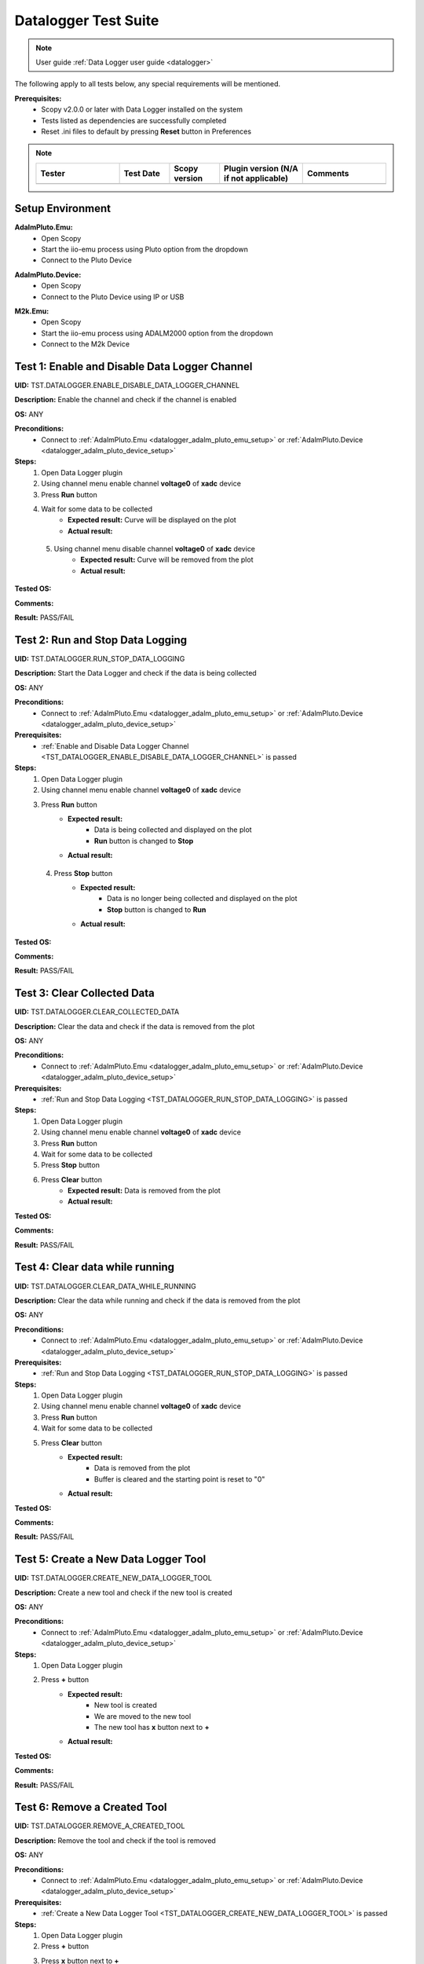 .. _datalogger_tests:


Datalogger Test Suite
================================================================================

.. note::

  User guide :ref:`Data Logger user guide <datalogger>`

The following apply to all tests below, any special requirements will be mentioned.

**Prerequisites:**
    - Scopy v2.0.0 or later with Data Logger installed on the system
    - Tests listed as dependencies are successfully completed
    - Reset .ini files to default by pressing **Reset** button in Preferences

.. note::
    .. list-table:: 
       :widths: 50 30 30 50 50
       :header-rows: 1

       * - Tester
         - Test Date
         - Scopy version
         - Plugin version (N/A if not applicable)
         - Comments
       * - 
         - 
         - 
         - 
         - 

Setup Environment
------------------

.. _datalogger_adalm_pluto_emu_setup:

**AdalmPluto.Emu:**
    - Open Scopy
    - Start the iio-emu process using Pluto option from the dropdown
    - Connect to the Pluto Device

.. _datalogger_adalm_pluto_device_setup:

**AdalmPluto.Device:**
    - Open Scopy
    - Connect to the Pluto Device using IP or USB

.. _datalogger_m2k_emu_setup:

**M2k.Emu:**
    - Open Scopy
    - Start the iio-emu process using ADALM2000 option from the dropdown
    - Connect to the M2k Device

.. _TST_DATALOGGER_ENABLE_DISABLE_DATA_LOGGER_CHANNEL:

Test 1: Enable and Disable Data Logger Channel
------------------------------------------------

**UID:** TST.DATALOGGER.ENABLE_DISABLE_DATA_LOGGER_CHANNEL

**Description:** Enable the channel and check if the channel is enabled

**OS:** ANY

**Preconditions:**
    - Connect to :ref:`AdalmPluto.Emu <datalogger_adalm_pluto_emu_setup>` or 
      :ref:`AdalmPluto.Device <datalogger_adalm_pluto_device_setup>`

**Steps:**
    1. Open Data Logger plugin
    2. Using channel menu enable channel **voltage0** of **xadc** device
    3. Press **Run** button
    4. Wait for some data to be collected
        - **Expected result:** Curve will be displayed on the plot
        - **Actual result:**

..
  Actual test result goes here.
..

    5. Using channel menu disable channel **voltage0** of **xadc** device
        - **Expected result:** Curve will be removed from the plot
        - **Actual result:**

..
  Actual test result goes here.
..

**Tested OS:**

..
  Details about the tested OS goes here.

**Comments:**

..
  Any comments about the test goes here.

**Result:** PASS/FAIL

..
  The result of the test goes here (PASS/FAIL).


.. _TST_DATALOGGER_RUN_STOP_DATA_LOGGING:

Test 2: Run and Stop Data Logging
------------------------------------

**UID:** TST.DATALOGGER.RUN_STOP_DATA_LOGGING

**Description:** Start the Data Logger and check if the data is being collected

**OS:** ANY

**Preconditions:** 
    - Connect to :ref:`AdalmPluto.Emu <datalogger_adalm_pluto_emu_setup>` or 
      :ref:`AdalmPluto.Device <datalogger_adalm_pluto_device_setup>`

**Prerequisites:**
    - :ref:`Enable and Disable Data Logger Channel <TST_DATALOGGER_ENABLE_DISABLE_DATA_LOGGER_CHANNEL>` is passed

**Steps:**
    1. Open Data Logger plugin
    2. Using channel menu enable channel **voltage0** of **xadc** device
    3. Press **Run** button
        - **Expected result:** 
            - Data is being collected and displayed on the plot
            - **Run** button is changed to **Stop**
        - **Actual result:**

..
  Actual test result goes here.
..

    4. Press **Stop** button
        - **Expected result:** 
            - Data is no longer being collected and displayed on the plot
            - **Stop** button is changed to **Run**
        - **Actual result:**

..
  Actual test result goes here.
..

**Tested OS:**

..
  Details about the tested OS goes here.

**Comments:**

..
  Any comments about the test goes here.

**Result:** PASS/FAIL

..
  The result of the test goes here (PASS/FAIL).


.. _TST_DATALOGGER_CLEAR_COLLECTED_DATA:

Test 3: Clear Collected Data
------------------------------

**UID:** TST.DATALOGGER.CLEAR_COLLECTED_DATA

**Description:** Clear the data and check if the data is removed from the plot

**OS:** ANY

**Preconditions:** 
    - Connect to :ref:`AdalmPluto.Emu <datalogger_adalm_pluto_emu_setup>` or 
      :ref:`AdalmPluto.Device <datalogger_adalm_pluto_device_setup>`

**Prerequisites:**
    - :ref:`Run and Stop Data Logging <TST_DATALOGGER_RUN_STOP_DATA_LOGGING>` is passed

**Steps:**
    1. Open Data Logger plugin
    2. Using channel menu enable channel **voltage0** of **xadc** device
    3. Press **Run** button
    4. Wait for some data to be collected
    5. Press **Stop** button
    6. Press **Clear** button
        - **Expected result:** Data is removed from the plot
        - **Actual result:**

..
  Actual test result goes here.
..


**Tested OS:**

..
  Details about the tested OS goes here.

**Comments:**

..
  Any comments about the test goes here.

**Result:** PASS/FAIL

..
  The result of the test goes here (PASS/FAIL).


.. _TST_DATALOGGER_CLEAR_DATA_WHILE_RUNNING:

Test 4: Clear data while running 
----------------------------------

**UID:** TST.DATALOGGER.CLEAR_DATA_WHILE_RUNNING

**Description:** Clear the data while running and check if the data is removed from the plot

**OS:** ANY

**Preconditions:** 
    - Connect to :ref:`AdalmPluto.Emu <datalogger_adalm_pluto_emu_setup>` or 
      :ref:`AdalmPluto.Device <datalogger_adalm_pluto_device_setup>`

**Prerequisites:**
    - :ref:`Run and Stop Data Logging <TST_DATALOGGER_RUN_STOP_DATA_LOGGING>` is passed

**Steps:**
    1. Open Data Logger plugin
    2. Using channel menu enable channel **voltage0** of **xadc** device
    3. Press **Run** button
    4. Wait for some data to be collected
    5. Press **Clear** button
        - **Expected result:** 
            - Data is removed from the plot
            - Buffer is cleared and the starting point is reset to "0"
        - **Actual result:**

..
  Actual test result goes here.
..

**Tested OS:**

..
  Details about the tested OS goes here.

**Comments:**

..
  Any comments about the test goes here.

**Result:** PASS/FAIL

..
  The result of the test goes here (PASS/FAIL).


.. _TST_DATALOGGER_CREATE_NEW_DATA_LOGGER_TOOL:

Test 5: Create a New Data Logger Tool
---------------------------------------

**UID:** TST.DATALOGGER.CREATE_NEW_DATA_LOGGER_TOOL

**Description:** Create a new tool and check if the new tool is created

**OS:** ANY

**Preconditions:** 
    - Connect to :ref:`AdalmPluto.Emu <datalogger_adalm_pluto_emu_setup>` or 
      :ref:`AdalmPluto.Device <datalogger_adalm_pluto_device_setup>`

**Steps:**
    1. Open Data Logger plugin
    2. Press **+** button
        - **Expected result:** 
            - New tool is created
            - We are moved to the new tool
            - The new tool has **x** button next to **+**

        - **Actual result:**

..
  Actual test result goes here.
..

**Tested OS:**

..
  Details about the tested OS goes here.

**Comments:**

..
  Any comments about the test goes here.

**Result:** PASS/FAIL

..
  The result of the test goes here (PASS/FAIL).


.. _TST_DATALOGGER_REMOVE_A_CREATED_TOOL:

Test 6: Remove a Created Tool
---------------------------------

**UID:** TST.DATALOGGER.REMOVE_A_CREATED_TOOL

**Description:** Remove the tool and check if the tool is removed

**OS:** ANY

**Preconditions:** 
    - Connect to :ref:`AdalmPluto.Emu <datalogger_adalm_pluto_emu_setup>` or 
      :ref:`AdalmPluto.Device <datalogger_adalm_pluto_device_setup>`

**Prerequisites:**
    - :ref:`Create a New Data Logger Tool <TST_DATALOGGER_CREATE_NEW_DATA_LOGGER_TOOL>` is passed

**Steps:**
    1. Open Data Logger plugin
    2. Press **+** button
    3. Press **x** button next to **+**
        - **Expected result:** Tool is removed
        - **Actual result:**

..
  Actual test result goes here.
..


**Tested OS:**

..
  Details about the tested OS goes here.

**Comments:**

..
  Any comments about the test goes here.

**Result:** PASS/FAIL

..
  The result of the test goes here (PASS/FAIL).


.. _TST_DATALOGGER_VERIFY_REMOVAL_DISABLED_FOR_DEFAULT_TOOL:

Test 7: Verify Removal Disabled for Default Tool
--------------------------------------------------

**UID:** TST.DATALOGGER.VERIFY_REMOVAL_DISABLED_FOR_DEFAULT_TOOL

**Description:** Check if the remove tool is disabled for the first tool

**OS:** ANY

**Preconditions:** 
    - Connect to :ref:`AdalmPluto.Emu <datalogger_adalm_pluto_emu_setup>` or 
      :ref:`AdalmPluto.Device <datalogger_adalm_pluto_device_setup>`

**Steps:**
    1. Open Data Logger plugin
    2. Press **+** button
        - **Expected result:** A new tool where **x** button is available is created 
        - **Actual result:**

..
  Actual test result goes here.
..


    3. Open original Data Logger tool
        - **Expected result:** No **x** button is available
        - **Actual result:**

..
  Actual test result goes here.
..


**Tested OS:**

..
  Details about the tested OS goes here.

**Comments:**

..
  Any comments about the test goes here.

**Result:** PASS/FAIL

..
  The result of the test goes here (PASS/FAIL).


.. _TST_DATALOGGER_PRINT_COLLECTED_DATA:

Test 8: Print Collected Data
------------------------------

**UID:** TST.DATALOGGER.PRINT_COLLECTED_DATA

**Description:** Print the data and check if the data is printed

**OS:** ANY

**Preconditions:** 
    - Connect to :ref:`AdalmPluto.Emu <datalogger_adalm_pluto_emu_setup>` or 
      :ref:`AdalmPluto.Device <datalogger_adalm_pluto_device_setup>`

**Prerequisites:**
    - :ref:`Run and Stop Data Logging <TST_DATALOGGER_RUN_STOP_DATA_LOGGING>` is passed

**Steps:**
    1. Open Data Logger plugin
    2. Using channel menu enable channel **voltage0** of **xadc** device
    3. Press **Run** button
    4. Wait for some data to be collected
    5. Press **Print** button
    6. Choose directory where to save the file
        - **Expected result:** 
            - Data is saved to a pdf file in the chosen directory
            - The file name structure is "Scopy-Data-Logger-<date>-<time>.pdf"
        - **Actual result:**

..
  Actual test result goes here.
..

**Tested OS:**

..
  Details about the tested OS goes here.

**Comments:**

..
  Any comments about the test goes here.

**Result:** PASS/FAIL

..
  The result of the test goes here (PASS/FAIL).


.. _TST_DATALOGGER_INFO_BUTTON_DOCUMENTATION:

Test 9: Info button documentation
------------------------------------

**UID:** TST.DATALOGGER.INFO_BUTTON_DOCUMENTATION

**Description:** Check if the info documentation option works

**OS:** ANY

**Preconditions:** 
    - Connect to :ref:`AdalmPluto.Emu <datalogger_adalm_pluto_emu_setup>` or 
      :ref:`AdalmPluto.Device <datalogger_adalm_pluto_device_setup>`
    - An internet connection is available

**Steps:**
    1. Open Data Logger plugin
    2. Press **Info** button
    3. Press **Documentation** button
        - **Expected result:** A browser window is opened with the documentation page
        - **Actual result:**

..
  Actual test result goes here.
..


**Tested OS:**

..
  Details about the tested OS goes here.

**Comments:**

..
  Any comments about the test goes here.

**Result:** PASS/FAIL

..
  The result of the test goes here (PASS/FAIL).


.. _TST_DATALOGGER_INFO_BUTTON_TUTORIAL:

Test 10: Info button tutorial   
-----------------------------------

**UID:** TST.DATALOGGER.INFO_BUTTON_TUTORIAL

**Description:** Check if the info tutorial option works

**OS:** ANY

**Preconditions:** 
    - Connect to :ref:`AdalmPluto.Emu <datalogger_adalm_pluto_emu_setup>` or 
      :ref:`AdalmPluto.Device <datalogger_adalm_pluto_device_setup>`

**Steps:**
    1. Open Data Logger plugin
    2. Press **Info** button
    3. Press **Tutorial** button
        - **Expected result:** A tutorial explaining how to use the Data Logger is displayed
        - **Actual result:**

..
  Actual test result goes here.
..

**Tested OS:**

..
  Details about the tested OS goes here.

**Comments:**

..
  Any comments about the test goes here.

**Result:** PASS/FAIL

..
  The result of the test goes here (PASS/FAIL).


.. _TST_DATALOGGER_SETTINGS_CHANGE_DATA_LOGGER_TOOL_NAME:

Test 11: Settings Change Data Logger Tool Name
------------------------------------------------

**UID:** TST.DATALOGGER.SETTINGS_CHANGE_DATA_LOGGER_TOOL_NAME

**Description:** Change the tool name and check if the tool name is changed

**OS:** ANY

**Preconditions:** 
    - Connect to :ref:`AdalmPluto.Emu <datalogger_adalm_pluto_emu_setup>` or 
      :ref:`AdalmPluto.Device <datalogger_adalm_pluto_device_setup>`

**Steps:**
    1. Open Data Logger plugin
    2. Press **Settings** button
    3. Change the tool name at the top of the Settings menu from "Data Logger" to "Test Tool"
        - **Expected result:** Tool name is changed in the tools menu
        - **Actual result:**

..
  Actual test result goes here.
..

**Tested OS:**

..
  Details about the tested OS goes here.

**Comments:**

..
  Any comments about the test goes here.

**Result:** PASS/FAIL

..
  The result of the test goes here (PASS/FAIL).


.. _TST_DATALOGGER_SET_VALID_X_AXIS_DELTA_VALUE:

Test 12: Set Valid X-Axis Delta Value
-----------------------------------------

**UID:** TST.DATALOGGER.SET_VALID_X_AXIS_DELTA_VALUE

**Description:** Change the X-Axis Delta Value to a valid input and check if the X-Axis Delta Value is changed

**OS:** ANY

**Preconditions:** 
    - Connect to :ref:`AdalmPluto.Emu <datalogger_adalm_pluto_emu_setup>` or 
      :ref:`AdalmPluto.Device <datalogger_adalm_pluto_device_setup>`

**Prerequisites:**
    - :ref:`Run and Stop Data Logging <TST_DATALOGGER_RUN_STOP_DATA_LOGGING>` is passed

**Steps:**
    1. Open Data Logger plugin
    2. Enable channel **voltage0** of **xadc** device
    3. Press **Run** button
    4. Wait for at least "20" seconds
    5. Press **Settings** button
    6. Change the X-Axis Delta Value from "10" to "20" then press enter
        - **Expected result:** X-Axis displays "20" seconds of data instead of "10" seconds
        - **Actual result:**

..
  Actual test result goes here.
..

**Tested OS:**

..
  Details about the tested OS goes here.

**Comments:**

..
  Any comments about the test goes here.

**Result:** PASS/FAIL

..
  The result of the test goes here (PASS/FAIL).


.. _TST_DATALOGGER_HANDLE_INVALID_X_AXIS_DELTA_VALUE_INPUT:

Test 13: Handle Invalid X-Axis Delta Value Input
----------------------------------------------------

**UID:** TST.DATALOGGER.HANDLE_INVALID_X_AXIS_DELTA_VALUE_INPUT

**Description:** Change the X-Axis Delta Value to an invalid input and check if the X-Axis Delta Value is not changed

**OS:** ANY

**Preconditions:** 
    - Connect to :ref:`AdalmPluto.Emu <datalogger_adalm_pluto_emu_setup>` or 
      :ref:`AdalmPluto.Device <datalogger_adalm_pluto_device_setup>`

**Prerequisites:**
    - :ref:`Run and Stop Data Logging <TST_DATALOGGER_RUN_STOP_DATA_LOGGING>` is passed

**Steps:**
    1. Open Data Logger plugin
    2. Enable channel **voltage0** of **xadc** device
    3. Press **Run** button
    4. Wait for at least "20" seconds
    5. Press **Settings** button
    6. Change the X-Axis Delta Value from "10" to "test" then press enter
        - **Expected result:** X-Axis displays "10" seconds 
        - **Actual result:**

..
  Actual test result goes here.
..

**Tested OS:**

..
  Details about the tested OS goes here.

**Comments:**

..
  Any comments about the test goes here.

**Result:** PASS/FAIL

..
  The result of the test goes here (PASS/FAIL).


.. _TST_DATALOGGER_ADJUST_X_AXIS_DELTA_VALUE_USING_BUTTONS:

Test 14: Adjust X-Axis Delta Value Using Buttons
----------------------------------------------------

**UID:** TST.DATALOGGER.ADJUST_X_AXIS_DELTA_VALUE_USING_BUTTONS

**Description:** Change the X-Axis Delta Value using the + / - buttons and check if the X-Axis Delta Value is changed

**OS:** ANY

**Preconditions:** 
    - Connect to :ref:`AdalmPluto.Emu <datalogger_adalm_pluto_emu_setup>` or 
      :ref:`AdalmPluto.Device <datalogger_adalm_pluto_device_setup>`

**Prerequisites:**
    - :ref:`Run and Stop Data Logging <TST_DATALOGGER_RUN_STOP_DATA_LOGGING>` is passed

**Steps:**
    1. Open Data Logger plugin
    2. Enable channel **voltage0** of **xadc** device
    3. Press **Run** button
    4. Press **Settings** button
    5. Press **+** button next to X-Axis Delta Value
        - **Expected result:** X-Axis displays "11" seconds of data instead of "10" seconds
        - **Actual result:**

..
  Actual test result goes here.
..


    6. Press **-** button next to X-Axis Delta Value
        - **Expected result:** X-Axis displays "10" seconds of data instead of "11" seconds
        - **Actual result:**

..
  Actual test result goes here.
..


**Tested OS:**

..
  Details about the tested OS goes here.

**Comments:**

..
  Any comments about the test goes here.

**Result:** PASS/FAIL

..
  The result of the test goes here (PASS/FAIL).


.. _TST_DATALOGGER_TOGGLE_X_AXIS_UTC_TIME_DISPLAY:

Test 15: Toggle X-Axis UTC Time Display
------------------------------------------

**UID:** TST.DATALOGGER.TOGGLE_X_AXIS_UTC_TIME_DISPLAY

**Description:** Enable the X-Axis UTC Time setting and check if the X-Axis displays UTC time instead of delta value.

**OS:** ANY

**Preconditions:** 
    - Connect to :ref:`AdalmPluto.Emu <datalogger_adalm_pluto_emu_setup>` or 
      :ref:`AdalmPluto.Device <datalogger_adalm_pluto_device_setup>`

**Prerequisites:**
    - :ref:`Run and Stop Data Logging <TST_DATALOGGER_RUN_STOP_DATA_LOGGING>` is passed

**Steps:**
    1. Open Data Logger plugin
    2. Enable channel **voltage0** of **xadc** device
    3. Press **Run** button
    4. Press **Settings** button
    5. Toggle the **X-Axis UTC Time** on
        - **Expected result:** X-Axis displays UTC time instead of delta value
        - **Actual result:**

..
  Actual test result goes here.
..

    6. Toggle the **X-Axis UTC Time** off
        - **Expected result:** X-Axis displays delta value instead of UTC time
        - **Actual result:**

..
  Actual test result goes here.
..

**Tested OS:**

..
  Details about the tested OS goes here.

**Comments:**

..
  Any comments about the test goes here.

**Result:** PASS/FAIL

..
  The result of the test goes here (PASS/FAIL).


.. _TST_DATALOGGER_TOGGLE_X_AXIS_LIVE_PLOTTING:

Test 16: Toggle X-Axis Live Plotting
---------------------------------------

**UID:** TST.DATALOGGER.TOGGLE_X_AXIS_LIVE_PLOTTING

**Description:** Toggle the X-Axis Live plotting off/on and check if the X-Axis displays live data

**OS:** ANY

**Preconditions:** 
    - Connect to :ref:`AdalmPluto.Emu <datalogger_adalm_pluto_emu_setup>` or 
      :ref:`AdalmPluto.Device <datalogger_adalm_pluto_device_setup>`

**Prerequisites:**
    - :ref:`Run and Stop Data Logging <TST_DATALOGGER_RUN_STOP_DATA_LOGGING>` is passed

**Steps:**
    1. Open Data Logger plugin
    2. Enable channel **voltage0** of **xadc** device
    3. Press **Run** button
        - **Expected result:** X-Axis is updated so the last point added is always visible
        - **Actual result:**

..
  Actual test result goes here.
..

    4. Press **Settings** button
    5. Toggle the **X-Axis Live plotting** off
        - **Expected result:** 
            - X-Axis displays data collected but the last point added is not always visible
            - Settings for picking date time value to show is now available
        - **Actual result:**

..
  Actual test result goes here.
..

**Tested OS:**

..
  Details about the tested OS goes here.

**Comments:**

..
  Any comments about the test goes here.

**Result:** PASS/FAIL

..
  The result of the test goes here (PASS/FAIL).


.. _TST_DATALOGGER_TOGGLE_Y_AXIS_AUTOSCALE:

Test 17: Toggle Y-Axis Autoscale
------------------------------------

**UID:** TST.DATALOGGER.TOGGLE_Y_AXIS_AUTOSCALE

**Description:** Toggle the Y-Axis autoscale off/on and check if the Y-Axis displays data with autoscale

**OS:** ANY

**Preconditions:** 
    - Connect to :ref:`AdalmPluto.Emu <datalogger_adalm_pluto_emu_setup>` or 
      :ref:`AdalmPluto.Device <datalogger_adalm_pluto_device_setup>`

**Prerequisites:**
    - :ref:`Run and Stop Data Logging <TST_DATALOGGER_RUN_STOP_DATA_LOGGING>` is passed

**Steps:**
    1. Open Data Logger plugin
    2. Enable channel **voltage0** of **xadc** device
    3. Press **Run** button
    4. Press **Settings** button
    5. Toggle the **Y-Axis autoscale** off
        - **Expected result:** 
            - Y-Axis displays data without autoscale
            - Settings for picking min and max value are now enabled
        - **Actual result:**

..
  Actual test result goes here.
..

    6. Toggle the **Y-Axis autoscale** on
        - **Expected result:** 
            - Y-Axis displays data with autoscale 
            - Settings for picking min and max value is now disabled
        - **Actual result:**

..
  Actual test result goes here.
..

**Tested OS:**

..
  Details about the tested OS goes here.

**Comments:**

..
  Any comments about the test goes here.

**Result:** PASS/FAIL

..
  The result of the test goes here (PASS/FAIL).


.. _TST_DATALOGGER_SET_Y_AXIS_MIN_MAX_VALUES:

Test 18: Set Y-Axis Minimum and Maximum Values
-------------------------------------------------

**UID:** TST.DATALOGGER.SET_Y_AXIS_MIN_MAX_VALUES

**Description:** Change the Y-Axis min and max value and check if the Y-Axis displays data with the new min and max value

**OS:** ANY

**Preconditions:** 
    - Connect to :ref:`AdalmPluto.Emu <datalogger_adalm_pluto_emu_setup>` or 
      :ref:`AdalmPluto.Device <datalogger_adalm_pluto_device_setup>`

**Prerequisites:**
    - :ref:`Run and Stop Data Logging <TST_DATALOGGER_RUN_STOP_DATA_LOGGING>` is passed

**Steps:**
    1. Open Data Logger plugin
    2. Enable channel **voltage0** of **xadc** device
    3. Press **Run** button
    4. Press **Settings** button
    5. Toggle the **Y-Axis autoscale** off
    6. Change the Y-Axis min value to "0" then press enter
        - **Expected result:** Y-Axis displays data has now "0" as bottom value
        - **Actual result:**

..
  Actual test result goes here.
..

    7. Change the Y-Axis max value to "2" then press enter
        - **Expected result:** Y-Axis displays data has now "2" as top value
        - **Actual result:**

..
  Actual test result goes here.
..

**Tested OS:**

..
  Details about the tested OS goes here.

**Comments:**

..
  Any comments about the test goes here.

**Result:** PASS/FAIL

..
  The result of the test goes here (PASS/FAIL).


.. _TST_DATALOGGER_ADJUST_CURVE_THICKNESS:

Test 19: Adjust Curve Thickness
-----------------------------------

**UID:** TST.DATALOGGER.ADJUST_CURVE_THICKNESS

**Description:** Change the curve thickness and check if the curve thickness is changed

**OS:** ANY

**Preconditions:** 
    - Connect to :ref:`AdalmPluto.Emu <datalogger_adalm_pluto_emu_setup>` or 
      :ref:`AdalmPluto.Device <datalogger_adalm_pluto_device_setup>`

**Prerequisites:**
    - :ref:`Run and Stop Data Logging <TST_DATALOGGER_RUN_STOP_DATA_LOGGING>` is passed

**Steps:**
    1. Open Data Logger plugin
    2. Enable channel **voltage0** of **xadc** device
    3. Press **Run** button
    4. Press **Settings** button
    5. Change the curve thickness to "2" then press enter
        - **Expected result:** Curve thickness is changed to "2"
        - **Actual result:**

..
  Actual test result goes here.
..

**Tested OS:**

..
  Details about the tested OS goes here.

**Comments:**

..
  Any comments about the test goes here.

**Result:** PASS/FAIL

..
  The result of the test goes here (PASS/FAIL).


.. _TST_DATALOGGER_CHANGE_CURVE_STYLE:

Test 20: Change Curve Style
-------------------------------

**UID:** TST.DATALOGGER.CHANGE_CURVE_STYLE

**Description:** Change the curve style and check if the curve style is changed

**OS:** ANY

**Preconditions:** 
    - Connect to :ref:`AdalmPluto.Emu <datalogger_adalm_pluto_emu_setup>` or 
      :ref:`AdalmPluto.Device <datalogger_adalm_pluto_device_setup>`

**Prerequisites:**
    - :ref:`Run and Stop Data Logging <TST_DATALOGGER_RUN_STOP_DATA_LOGGING>` is passed

**Steps:**
    1. Open Data Logger plugin
    2. Enable channel **voltage0** of **xadc** device
    3. Press **Run** button
    4. Press **Settings** button
    5. Change the curve style to **dots** then press enter
        - **Expected result:** Curve data is displayed as dots instead of lines
        - **Actual result:**

..
  Actual test result goes here.
..

**Tested OS:**

..
  Details about the tested OS goes here.

**Comments:**

..
  Any comments about the test goes here.

**Result:** PASS/FAIL

..
  The result of the test goes here (PASS/FAIL).


.. _TST_DATALOGGER_ADJUST_PLOT_DISPLAY_SETTINGS:

Test 21: Adjust Plot Display Settings 
------------------------------------------

**UID:** TST.DATALOGGER.ADJUST_PLOT_DISPLAY_SETTINGS

**Description:** Change the plot settings and check if the plot settings are changed

**OS:** ANY

**Preconditions:** 
    - Connect to :ref:`AdalmPluto.Emu <datalogger_adalm_pluto_emu_setup>` or 
      :ref:`AdalmPluto.Device <datalogger_adalm_pluto_device_setup>`

**Prerequisites:**
    - :ref:`Run and Stop Data Logging <TST_DATALOGGER_RUN_STOP_DATA_LOGGING>` is passed

**Steps:**
    1. Open Data Logger plugin
    2. Press **Settings** button
    3. Toggle **Buffer Preview** off
        - **Expected result:** Buffer preview is not displayed
        - **Actual result:**

..
  Actual test result goes here.
..

    4. Toggle **Buffer Preview** on 
        - **Expected result:** Buffer preview is displayed 
        - **Actual result:**

..
  Actual test result goes here.
..

    5. Toggle **X-AXIS label** off
        - **Expected result:** X-Axis labels are not displayed
        - **Actual result:**

..
  Actual test result goes here.
..

    6. Toggle **X-AXIS label** on
        - **Expected result:** X-Axis labels are displayed
        - **Actual result:**

..
  Actual test result goes here.
..

    7. Toggle **Y-AXIS label** off 
        - **Expected result:** Y-Axis labels are not displayed 
        - **Actual result:**

..
  Actual test result goes here.
..

    8. Toggle **Y-AXIS label** on
        - **Expected result:** Y-Axis labels are displayed
        - **Actual result:**

..
  Actual test result goes here.
..

**Tested OS:**

..
  Details about the tested OS goes here.

**Comments:**

..
  Any comments about the test goes here.

**Result:** PASS/FAIL

..
  The result of the test goes here (PASS/FAIL).


.. _TST_DATALOGGER_VERIFY_PLOT_DISPLAY_METHOD:

Test 22: Verify Plot Display Method  
-------------------------------------

**UID:** TST.DATALOGGER.VERIFY_PLOT_DISPLAY_METHOD

**Description:** Verify that the application displays data in the “Plot” mode correctly

**OS:** ANY

**Preconditions:** 
    - Connect to :ref:`AdalmPluto.Emu <datalogger_adalm_pluto_emu_setup>` or 
      :ref:`AdalmPluto.Device <datalogger_adalm_pluto_device_setup>`

**Prerequisites:**
    - :ref:`Run and Stop Data Logging <TST_DATALOGGER_RUN_STOP_DATA_LOGGING>` is passed

**Steps:**
    1. Open Data Logger plugin
    2. Enable channel **voltage0** of **xadc** device
    3. Press **Run** button
        - **Expected result:** Data is displayed in the plot mode
        - **Actual result:**

..
  Actual test result goes here.
..

**Tested OS:**

..
  Details about the tested OS goes here.

**Comments:**

..
  Any comments about the test goes here.

**Result:** PASS/FAIL

..
  The result of the test goes here (PASS/FAIL).


.. _TST_DATALOGGER_VERIFY_PLAIN_TEXT_DISPLAY_METHOD:

Test 23: Verify Plain Text Display Method
-------------------------------------------

**UID:** TST.DATALOGGER.VERIFY_PLAIN_TEXT_DISPLAY_METHOD

**Description:** Verify that the application displays data in the “Plain Text” mode correctly

**OS:** ANY

**Preconditions:** 
    - Connect to :ref:`AdalmPluto.Emu <datalogger_adalm_pluto_emu_setup>` or 
      :ref:`AdalmPluto.Device <datalogger_adalm_pluto_device_setup>`

**Prerequisites:**
    - :ref:`Run and Stop Data Logging <TST_DATALOGGER_RUN_STOP_DATA_LOGGING>` is passed

**Steps:**
    1. Open Data Logger plugin
    2. Enable channel **voltage0** of **xadc** device
    3. Press **Run** button
    4. Press **Text** button
        - **Expected result:** Data is displayed in the plain text mode
        - **Actual result:**

..
  Actual test result goes here.
..

**Tested OS:**

..
  Details about the tested OS goes here.

**Comments:**

..
  Any comments about the test goes here.

**Result:** PASS/FAIL

..
  The result of the test goes here (PASS/FAIL).


.. _TST_DATALOGGER_VERIFY_7_SEGMENT_DISPLAY_METHOD:

Test 24: Verify 7 Segment Display Method
------------------------------------------

**UID:** TST.DATALOGGER.VERIFY_7_SEGMENT_DISPLAY_METHOD

**Description:** Verify that the application displays data in the “7 Segment” mode correctly

**OS:** ANY

**Preconditions:** 
    - Connect to :ref:`AdalmPluto.Emu <datalogger_adalm_pluto_emu_setup>` or 
      :ref:`AdalmPluto.Device <datalogger_adalm_pluto_device_setup>`

**Prerequisites:**
    - :ref:`Run and Stop Data Logging <TST_DATALOGGER_RUN_STOP_DATA_LOGGING>` is passed

**Steps:**
    1. Open Data Logger plugin
    2. Enable channel **voltage0** of **xadc** device
    3. Press **Run** button
    4. Press **7 Segment** button
        - **Expected result:** Data is displayed in the 7 segment mode
        - **Actual result:**

..
  Actual test result goes here.
..

**Tested OS:**

..
  Details about the tested OS goes here.

**Comments:**

..
  Any comments about the test goes here.

**Result:** PASS/FAIL

..
  The result of the test goes here (PASS/FAIL).


.. _TST_DATALOGGER_TOGGLE_BETWEEN_DISPLAY_METHODS:

Test 25: Toggle Between Display Methods
------------------------------------------

**UID:** TST.DATALOGGER.TOGGLE_BETWEEN_DISPLAY_METHODS

**Description:** Verify that the application toggles between the display methods correctly

**OS:** ANY

**Preconditions:** 
    - Connect to :ref:`AdalmPluto.Emu <datalogger_adalm_pluto_emu_setup>` or 
      :ref:`AdalmPluto.Device <datalogger_adalm_pluto_device_setup>`

**Prerequisites:**
    - :ref:`Run and Stop Data Logging <TST_DATALOGGER_RUN_STOP_DATA_LOGGING>` is passed

**Steps:**
    1. Open Data Logger plugin
    2. Enable channel **voltage0** of **xadc** device
    3. Press **Run** button
    4. Press **Text** button
        - **Expected result:** Data is displayed in the plain text mode
        - **Actual result:**

..
  Actual test result goes here.
..

    5. Press **7 Segment** button
        - **Expected result:** Data is displayed in the 7 segment mode
        - **Actual result:**

..
  Actual test result goes here.
..

    6. Press **Plot** button
        - **Expected result:** Data is displayed in the plot mode
        - **Actual result:**

..
  Actual test result goes here.
..


**Tested OS:**

..
  Details about the tested OS goes here.

**Comments:**

..
  Any comments about the test goes here.

**Result:** PASS/FAIL

..
  The result of the test goes here (PASS/FAIL).


.. _TST_DATALOGGER_SET_7_SEGMENT_DISPLAY_PRECISION:

Test 26: Set 7 Segment Display Precision
------------------------------------------

**UID:** TST.DATALOGGER.SET_7_SEGMENT_DISPLAY_PRECISION

**Description:** Change the 7 Segment precision and check if the 7 Segment precision is changed

**OS:** ANY

**Preconditions:** 
    - Connect to :ref:`AdalmPluto.Emu <datalogger_adalm_pluto_emu_setup>` or 
      :ref:`AdalmPluto.Device <datalogger_adalm_pluto_device_setup>`

**Prerequisites:**
    - :ref:`Run and Stop Data Logging <TST_DATALOGGER_RUN_STOP_DATA_LOGGING>` is passed

**Steps:**
    1. Open Data Logger plugin
    2. Enable channel **voltage0** of **xadc** device
    3. Press **Run** button
    4. Press **7 Segment** button
    5. Press **Settings** button
    6. Change the 7 Segment precision to "2" then press enter
        - **Expected result:** 7 Segment displays data with "2" decimal points
        - **Actual result:**

..
  Actual test result goes here.
..

**Tested OS:**

..
  Details about the tested OS goes here.

**Comments:**

..
  Any comments about the test goes here.

**Result:** PASS/FAIL

..
  The result of the test goes here (PASS/FAIL).


.. _TST_DATALOGGER_TOGGLE_7_SEGMENT_MIN_MAX_DISPLAY:

Test 27: Toggle 7 Segment Min/Max Display 
--------------------------------------------

**UID:** TST.DATALOGGER.TOGGLE_7_SEGMENT_MIN_MAX_DISPLAY

**Description:** Toggle 7 Segment min/max off/on and check if the 7 Segment displays data with min/max values

**OS:** ANY

**Preconditions:** 
    - Connect to :ref:`AdalmPluto.Emu <datalogger_adalm_pluto_emu_setup>` or 
      :ref:`AdalmPluto.Device <datalogger_adalm_pluto_device_setup>`

**Prerequisites:**
    - :ref:`Run and Stop Data Logging <TST_DATALOGGER_RUN_STOP_DATA_LOGGING>` is passed

**Steps:**
    1. Open Data Logger plugin
    2. Enable channel **voltage0** of **xadc** device
    3. Press **Run** button
    4. Press **7 Segment** button
    5. Press **Settings** button
    6. Toggle the **7 Segment min/max** off
        - **Expected result:** 7 Segment displays data without min/max values
        - **Actual result:**

..
  Actual test result goes here.
..

    7. Toggle the **7 Segment min/max** on
        - **Expected result:** 7 Segment displays data with min/max values
        - **Actual result:**

..
  Actual test result goes here.
..

**Tested OS:**

..
  Details about the tested OS goes here.

**Comments:**

..
  Any comments about the test goes here.

**Result:** PASS/FAIL

..
  The result of the test goes here (PASS/FAIL).


.. _TST_DATALOGGER_CHOOSE_FILE_FOR_DATA_LOGGING:

Test 28: Choose File for Data Logging
----------------------------------------

**UID:** TST.DATALOGGER.CHOOSE_FILE_FOR_DATA_LOGGING

**Description:** Verify that the application allows the user to choose a file to save data to

**OS:** ANY

**Preconditions:** 
    - Connect to :ref:`AdalmPluto.Emu <datalogger_adalm_pluto_emu_setup>` or 
      :ref:`AdalmPluto.Device <datalogger_adalm_pluto_device_setup>`

**Steps:**
    1. Open Data Logger plugin
    2. Open the settings menu
    3. Press **Browse** button
        - **Expected result:** A file explorer window is opened
        - **Actual result:**

..
  Actual test result goes here.
..

    4. Choose a ".csv" file to save data to
        - **Expected result:** The file path is displayed in the settings menu
        - **Actual result:**

..
  Actual test result goes here.
..

**Tested OS:**

..
  Details about the tested OS goes here.

**Comments:**

..
  Any comments about the test goes here.

**Result:** PASS/FAIL

..
  The result of the test goes here (PASS/FAIL).


.. _TST_DATALOGGER_SAVE_COLLECTED_DATA_TO_FILE:

Test 29: Save Collected Data to File
--------------------------------------

**UID:** TST.DATALOGGER.SAVE_COLLECTED_DATA_TO_FILE

**Description:**  Verify that the application saves all 
collected data to a file when the “Save Data” function is triggered.

**OS:** ANY

**Preconditions:** 
    - Connect to :ref:`AdalmPluto.Emu <datalogger_adalm_pluto_emu_setup>` or 
      :ref:`AdalmPluto.Device <datalogger_adalm_pluto_device_setup>`

**Prerequisites:**
    - :ref:`Run and Stop Data Logging <TST_DATALOGGER_RUN_STOP_DATA_LOGGING>` is passed
    - :ref:`Choose File for Data Logging <TST_DATALOGGER_CHOOSE_FILE_FOR_DATA_LOGGING>` is completed successfully

**Steps:**
    1. Open Data Logger plugin
    2. Enable channel **voltage0** of **xadc** device
    3. Press **Run** button
    4. Wait for some data to be collected
    5. Open the settings menu
    6. Press **Save Data** button
        - **Expected result:** Data is saved to a file in the chosen file.
        - **Actual result:**

..
  Actual test result goes here.
..


**Tested OS:**

..
  Details about the tested OS goes here.

**Comments:**

..
  Any comments about the test goes here.

**Result:** PASS/FAIL

..
  The result of the test goes here (PASS/FAIL).


.. _TST_DATALOGGER_ENABLE_LIVE_DATA_LOGGING:

Test 30: Enable Live Data Logging
--------------------------------------

**UID:** TST.DATALOGGER.ENABLE_LIVE_DATA_LOGGING

**Description:** Verify that the application saves all collected data to a 
file when the “Live Data Logging” function is triggered.

**OS:** ANY

**Preconditions:** 
    - Connect to :ref:`AdalmPluto.Emu <datalogger_adalm_pluto_emu_setup>` or 
      :ref:`AdalmPluto.Device <datalogger_adalm_pluto_device_setup>`

**Prerequisites:**
    - :ref:`Run and Stop Data Logging <TST_DATALOGGER_RUN_STOP_DATA_LOGGING>` is passed
    - :ref:`Choose File for Data Logging <TST_DATALOGGER_CHOOSE_FILE_FOR_DATA_LOGGING>` is completed successfully

**Steps:**
    1. Open Data Logger plugin
    2. Enable channel **voltage0** of **xadc** device
    3. Press **Run** button
    4. Open the settings menu
    5. Toggle **Live Data Logging** on
        - **Expected result:** 
            - Data is saved to a file in the chosen file continuously
            - **Save Data** and **Import data** buttons are disabled
        - **Actual result:**

..
  Actual test result goes here.
..

**Tested OS:**

..
  Details about the tested OS goes here.

**Comments:**

..
  Any comments about the test goes here.

**Result:** PASS/FAIL

..
  The result of the test goes here (PASS/FAIL).


.. _TST_DATALOGGER_IMPORT_DATA_FROM_FILE:

Test 31: Import Data from File
-----------------------------------

**UID:** TST.DATALOGGER.IMPORT_DATA_FROM_FILE

**Description:** Verify that the application allows 
the user to import data from a file

**OS:** ANY

**Preconditions:** 
    - Connect to :ref:`AdalmPluto.Emu <datalogger_adalm_pluto_emu_setup>` or 
      :ref:`AdalmPluto.Device <datalogger_adalm_pluto_device_setup>`

**Prerequisites:**
    - :ref:`Run and Stop Data Logging <TST_DATALOGGER_RUN_STOP_DATA_LOGGING>` is passed
    - :ref:`Choose File for Data Logging <TST_DATALOGGER_CHOOSE_FILE_FOR_DATA_LOGGING>` is completed successfully
    - :ref:`Enable Live Data Logging <TST_DATALOGGER_ENABLE_LIVE_DATA_LOGGING>` is completed successfully

**Steps:**
    1. Open Data Logger plugin
    2. Open the settings menu
    3. Press the **Browse** button
            - **Expected result:** A file explorer window is opened
            - **Actual result:**

..
  Actual test result goes here.
..

    4. Choose a ".csv" file to import data from
        - **Expected result:** 
            - in the channel menu a new virtual device  called "Import: <file name>" is created
            - channel **xadc-voltage0** is available under the "Import: <file name>" device
        - **Actual result:**

..
  Actual test result goes here.
..

    5. Enable channel **xadc-voltage0** of "Import: <file name>" device 
        - **Expected result:** Data from the file is displayed on the plot relative to the time and date it was recorded 
        - **Actual result:**

..
  Actual test result goes here.
..


**Tested OS:**

..
  Details about the tested OS goes here.

**Comments:**

..
  Any comments about the test goes here.

**Result:** PASS/FAIL

..
  The result of the test goes here (PASS/FAIL).


.. _TST_DATALOGGER_SET_MAXIMUM_CHANNEL_DATA_STORAGE:

Test 32: Set Maximum Channel Data Storage
---------------------------------------------

**UID:** TST.DATALOGGER.SET_MAXIMUM_CHANNEL_DATA_STORAGE

**Description:** Verify that the application allows the 
user to set the maximum channel data storage

**OS:** ANY

**Preconditions:** 
    - Connect to :ref:`AdalmPluto.Emu <datalogger_adalm_pluto_emu_setup>` or 
      :ref:`AdalmPluto.Device <datalogger_adalm_pluto_device_setup>`

**Steps:**
    1. Open Preferences
    2. Go to "DataLoggerPlugin" tab
    3. Change the "Maximum data stored for each monitor" from "10Kb" to "1Mb"
        - **Expected result:** The maximum channel data storage is set to "1Mb"
        - **Actual result:**

..
  Actual test result goes here.
..

**Tested OS:**

..
  Details about the tested OS goes here.

**Comments:**

..
  Any comments about the test goes here.

**Result:** PASS/FAIL

..
  The result of the test goes here (PASS/FAIL).


.. _TST_DATALOGGER_SET_DATA_LOGGER_READ_INTERVAL:

Test 33: Set Data Logger Read Interval
----------------------------------------

**UID:** TST.DATALOGGER.SET_DATA_LOGGER_READ_INTERVAL

**Description:** Verify that the application allows the 
user to set the read interval

**OS:** ANY

**Preconditions:** 
    - Connect to :ref:`AdalmPluto.Emu <datalogger_adalm_pluto_emu_setup>` or 
      :ref:`AdalmPluto.Device <datalogger_adalm_pluto_device_setup>`

**Prerequisites:**
    - :ref:`Run and Stop Data Logging <TST_DATALOGGER_RUN_STOP_DATA_LOGGING>` is passed  

**Steps:**
    1. Open Data Logger plugin
    2. Enable channel **voltage0** of **xadc** device
    3. Press **Run** button
    4. Open Preferences
    5. Go to "DataLoggerPlugin" tab
    6. Change the "Read interval" from "1" to "2"
    7. Open Data Logger plugin 
        - **Expected result:** Data is collected every "2" seconds instead of "1" second 
        - **Actual result:**

..
  Actual test result goes here.
..

    8. Change the **Read interval** to "test"
        - **Expected result:** Value is reset to the last default value.
        - **Actual result:**

..
  Actual test result goes here.
..

**Tested OS:**

..
  Details about the tested OS goes here.

**Comments:**

..
  Any comments about the test goes here.

**Result:** PASS/FAIL

..
  The result of the test goes here (PASS/FAIL).


.. _TST_DATALOGGER_SET_X_AXIS_DATE_TIME_FORMAT:

Test 34: Set X-Axis Date Time Format
----------------------------------------

**UID:** TST.DATALOGGER.SET_X_AXIS_DATE_TIME_FORMAT

**Description:** Verify that the application allows the user to set the 
date time format for the X Axis

**OS:** ANY

**Preconditions:** 
    - Connect to :ref:`AdalmPluto.Emu <datalogger_adalm_pluto_emu_setup>` or 
      :ref:`AdalmPluto.Device <datalogger_adalm_pluto_device_setup>`

**Prerequisites:**
    - :ref:`Run and Stop Data Logging <TST_DATALOGGER_RUN_STOP_DATA_LOGGING>` is passed  

**Steps:**
    1. Open Data Logger plugin
    2. Enable channel **voltage0** of **xadc** device
    3. Press **Run** button
    4. Open Preferences
    5. Go to DataLoggerPlugin tab
    6. Change the **Date time format** from "hh:mm:ss" to "mm:ss"
    7. Open Data Logger plugin 
        - **Expected result:** X Axis displays date time in the format "mm:ss" 
        - **Actual result:**

..
  Actual test result goes here.
..

    8. Change the **Date time format** to "123"
        - **Expected result:** Value is reset to the last default value.
        - **Actual result:**

..
  Actual test result goes here.
..

    9. Change the **Date time format** to "test"
        - **Expected result:** Value is reset to the last default value.
        - **Actual result:**

..
  Actual test result goes here.
..

**Tested OS:**

..
  Details about the tested OS goes here.

**Comments:**

..
  Any comments about the test goes here.

**Result:** PASS/FAIL

..
  The result of the test goes here (PASS/FAIL).


.. _TST_DATALOGGER_USE_MULTIPLOT:


Test 35: Use Multiplot Feature
---------------------------------

**UID:** TST.DATALOGGER.USE_MULTIPLOT

**Description:** Verify that the user can enable multiplot in preferences, create multiple plots, and assign channels to different plots in the Data Logger plugin.

**OS:** ANY

**Preconditions:**
    - Connect to :ref:`AdalmPluto.Emu <datalogger_adalm_pluto_emu_setup>` or :ref:`AdalmPluto.Device <datalogger_adalm_pluto_device_setup>`

**Prerequisites:**
    - :ref:`Run and Stop Data Logging <TST_DATALOGGER_RUN_STOP_DATA_LOGGING>` is passed

**Steps:**
    1. Open Preferences
    2. Go to the "DataLoggerPlugin" tab
    3. Enable the **Multiplot** option (toggle or checkbox)
        - **Expected result:** Multiplot feature is enabled in Data Logger
        - **Actual result:**

..
  Actual test result goes here.
..

    4. Open Data Logger plugin
    5. Enable channel **voltage0** of **xadc** device
    6. Press **Run** button
    7. Open the settings menu 
    8. Press **Add Plot**  button
    9. Assign channel **voltage1** of **xadc** device to the new plot
        - **Expected result:** Two plots are visible, each displaying data from their assigned channels
        - **Actual result:**

..
  Actual test result goes here.
..

    10. Remove the second plot
        - **Expected result:** Only the first plot remains, and its data is unaffected
        - **Actual result:**

..
  Actual test result goes here.
..

**Tested OS:**

..
  Details about the tested OS goes here.
..

**Comments:**

..
  Any comments about the test goes here.
..

**Result:** PASS/FAIL

..
  The result of the test goes here (PASS/FAIL).
..

.. _TST_DATALOGGER_USE_KDOCKS:

Test 36: Use Docking/Layout (Kdocks) Feature
----------------------------------------------

**UID:** TST.DATALOGGER.USE_KDOCKS

**Description:** Verify that the Data Logger tool window can be docked, undocked, and rearranged using the application's docking/layout system.

**OS:** ANY

**Preconditions:**
    - Scopy application supports docking/layout for tool windows

**Steps:**
    1. Open Data Logger plugin
    2. Attempt to drag the Data Logger window to a new position in the main application window
        - **Expected result:** Data Logger window can be docked to different areas (e.g., left, right, bottom, floating)
        - **Actual result:**

..
  Actual test result goes here.
..

    3. Undock the Data Logger window (make it floating)
        - **Expected result:** Data Logger window is now floating and can be moved independently
        - **Actual result:**

..
  Actual test result goes here.
..

    4. Dock the Data Logger window back to the main window
        - **Expected result:** Data Logger window is re-docked and integrated with the main layout
        - **Actual result:**

..
  Actual test result goes here.
..

**Tested OS:**

..
  Details about the tested OS goes here.
..

**Comments:**

..
  Any comments about the test goes here.
..

**Result:** PASS/FAIL

..
  The result of the test goes here (PASS/FAIL).
..

.. _TST_DATALOGGER_USE_CHANNEL_SCALING:

Test 37: Use Channel Scaling Settings
---------------------------------------

**UID:** TST.DATALOGGER.USE_CHANNEL_SCALING

**Description:** Verify that the user can adjust channel scaling (gain/offset) using the channel settings menu and that the changes are reflected in the plot.

**OS:** ANY

**Preconditions:**
    - Connect to :ref:`AdalmPluto.Emu <datalogger_adalm_pluto_emu_setup>` or :ref:`AdalmPluto.Device <datalogger_adalm_pluto_device_setup>`

**Prerequisites:**
    - :ref:`Run and Stop Data Logging <TST_DATALOGGER_RUN_STOP_DATA_LOGGING>` is passed

**Steps:**
    1. Open Data Logger plugin
    2. Enable channel **voltage0** of **xadc** device
    3. Press **Run** button
    4. Open the channel settings or attributes menu for **voltage0**
    5. Change the scaling (e.g., set gain to 2.0, offset to 1.0)
        - **Expected result:** The plot for **voltage0** updates to reflect the new scaling (values are doubled and offset by 1)
        - **Actual result:**

..
  Actual test result goes here.
..

    6. Reset scaling to default values
        - **Expected result:** The plot returns to displaying the original data values
        - **Actual result:**

..
  Actual test result goes here.
..

**Tested OS:**

..
  Details about the tested OS goes here.
..

**Comments:**

..
  Any comments about the test goes here.
..

**Result:** PASS/FAIL

..
  The result of the test goes here (PASS/FAIL).
..
